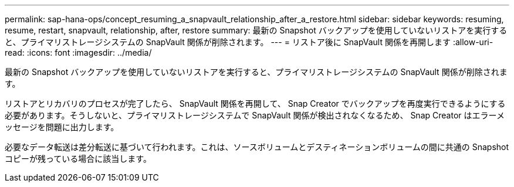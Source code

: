 ---
permalink: sap-hana-ops/concept_resuming_a_snapvault_relationship_after_a_restore.html 
sidebar: sidebar 
keywords: resuming, resume, restart, snapvault, relationship, after, restore 
summary: 最新の Snapshot バックアップを使用していないリストアを実行すると、プライマリストレージシステムの SnapVault 関係が削除されます。 
---
= リストア後に SnapVault 関係を再開します
:allow-uri-read: 
:icons: font
:imagesdir: ../media/


[role="lead"]
最新の Snapshot バックアップを使用していないリストアを実行すると、プライマリストレージシステムの SnapVault 関係が削除されます。

リストアとリカバリのプロセスが完了したら、 SnapVault 関係を再開して、 Snap Creator でバックアップを再度実行できるようにする必要があります。そうしないと、プライマリストレージシステムで SnapVault 関係が検出されなくなるため、 Snap Creator はエラーメッセージを問題に出力します。

必要なデータ転送は差分転送に基づいて行われます。これは、ソースボリュームとデスティネーションボリュームの間に共通の Snapshot コピーが残っている場合に該当します。
